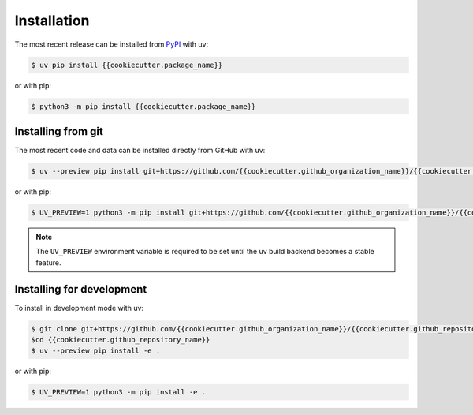 Installation
============

The most recent release can be installed from `PyPI
<https://pypi.org/project/{{cookiecutter.package_name}}>`_ with uv:

.. code-block:: console

    $ uv pip install {{cookiecutter.package_name}}

or with pip:

.. code-block:: console

    $ python3 -m pip install {{cookiecutter.package_name}}

Installing from git
-------------------

The most recent code and data can be installed directly from GitHub with uv:

.. code-block:: console

    $ uv --preview pip install git+https://github.com/{{cookiecutter.github_organization_name}}/{{cookiecutter.github_repository_name}}.git

or with pip:

.. code-block:: console

    $ UV_PREVIEW=1 python3 -m pip install git+https://github.com/{{cookiecutter.github_organization_name}}/{{cookiecutter.github_repository_name}}.git

.. note::

    The ``UV_PREVIEW`` environment variable is required to be set until the uv build
    backend becomes a stable feature.

Installing for development
--------------------------

To install in development mode with uv:

.. code-block:: console

    $ git clone git+https://github.com/{{cookiecutter.github_organization_name}}/{{cookiecutter.github_repository_name}}.git
    $cd {{cookiecutter.github_repository_name}}
    $ uv --preview pip install -e .

or with pip:

.. code-block:: console

    $ UV_PREVIEW=1 python3 -m pip install -e .

